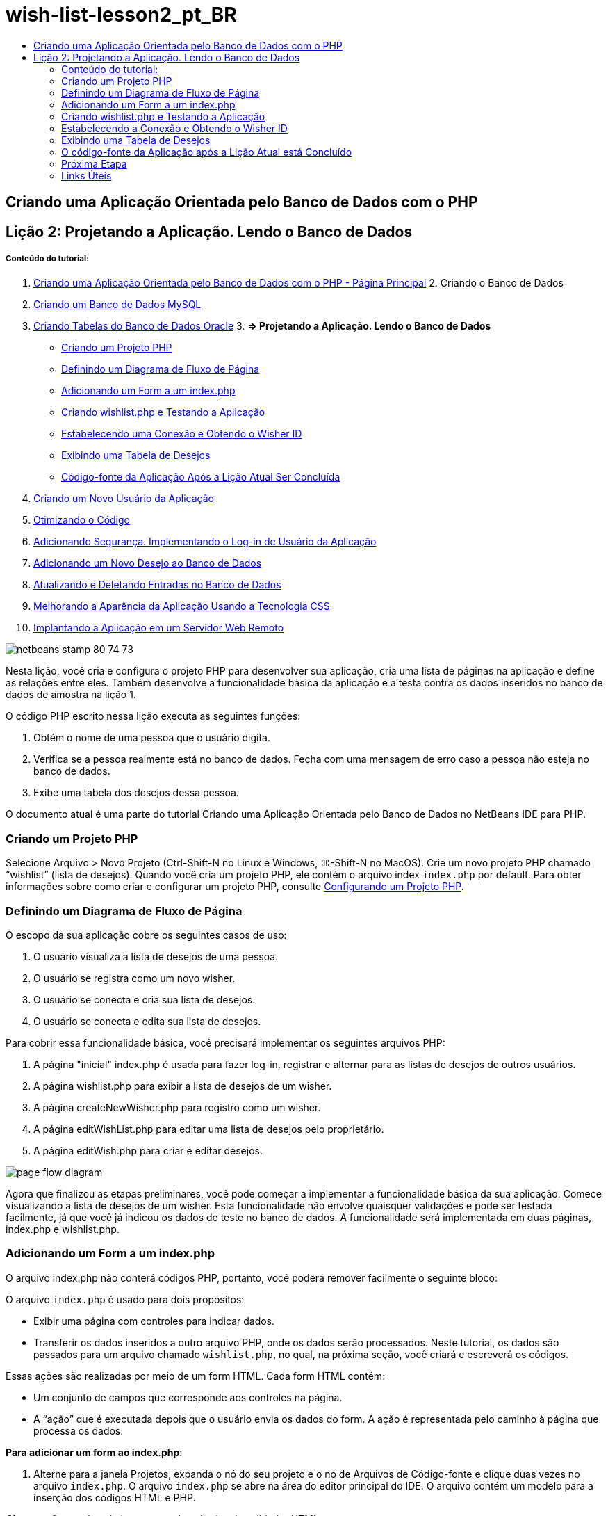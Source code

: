 // 
//     Licensed to the Apache Software Foundation (ASF) under one
//     or more contributor license agreements.  See the NOTICE file
//     distributed with this work for additional information
//     regarding copyright ownership.  The ASF licenses this file
//     to you under the Apache License, Version 2.0 (the
//     "License"); you may not use this file except in compliance
//     with the License.  You may obtain a copy of the License at
// 
//       http://www.apache.org/licenses/LICENSE-2.0
// 
//     Unless required by applicable law or agreed to in writing,
//     software distributed under the License is distributed on an
//     "AS IS" BASIS, WITHOUT WARRANTIES OR CONDITIONS OF ANY
//     KIND, either express or implied.  See the License for the
//     specific language governing permissions and limitations
//     under the License.
//

= wish-list-lesson2_pt_BR
:jbake-type: page
:jbake-tags: old-site, needs-review
:jbake-status: published
:keywords: Apache NetBeans  wish-list-lesson2_pt_BR
:description: Apache NetBeans  wish-list-lesson2_pt_BR
:toc: left
:toc-title:

== Criando uma Aplicação Orientada pelo Banco de Dados com o PHP

== Lição 2: Projetando a Aplicação. Lendo o Banco de Dados

===== Conteúdo do tutorial:

1. link:wish-list-tutorial-main-page.html[Criando uma Aplicação Orientada pelo Banco de Dados com o PHP - Página Principal]
2. 
Criando o Banco de Dados

1. link:wish-list-lesson1.html[Criando um Banco de Dados MySQL]
2. link:wish-list-oracle-lesson1.html[Criando Tabelas do Banco de Dados Oracle]
3. 
*=> Projetando a Aplicação. Lendo o Banco de Dados*

* link:#createProject[Criando um Projeto PHP]
* link:#pageFlowDiagram[Definindo um Diagrama de Fluxo de Página]
* link:#transferDataFromIndexToWishlist[Adicionando um Form a um index.php]
* link:#createNewFile[Criando wishlist.php e Testando a Aplicação]
* link:#receiveAndProcessDaaInWishlist[Estabelecendo uma Conexão e Obtendo o Wisher ID]
* link:#wish-table[Exibindo uma Tabela de Desejos]
* link:#lessonResultSourceCode[Código-fonte da Aplicação Após a Lição Atual Ser Concluída]
4. link:wish-list-lesson3.html[Criando um Novo Usuário da Aplicação]
5. link:wish-list-lesson4.html[Otimizando o Código]
6. link:wish-list-lesson5.html[Adicionando Segurança. Implementando o Log-in de Usuário da Aplicação]
7. link:wish-list-lesson6.html[Adicionando um Novo Desejo ao Banco de Dados]
8. link:wish-list-lesson7.html[Atualizando e Deletando Entradas no Banco de Dados]
9. link:wish-list-lesson8.html[Melhorando a Aparência da Aplicação Usando a Tecnologia CSS]
10. link:wish-list-lesson9.html[Implantando a Aplicação em um Servidor Web Remoto]

image:netbeans-stamp-80-74-73.png[title="O conteúdo desta página se aplica ao NetBeans IDE 7.2, 7.3, 7.4 e 8.0"]

Nesta lição, você cria e configura o projeto PHP para desenvolver sua aplicação, cria uma lista de páginas na aplicação e define as relações entre eles. Também desenvolve a funcionalidade básica da aplicação e a testa contra os dados inseridos no banco de dados de amostra na lição 1.

O código PHP escrito nessa lição executa as seguintes funções:

1. Obtém o nome de uma pessoa que o usuário digita.

2. Verifica se a pessoa realmente está no banco de dados. Fecha com uma mensagem de erro caso a pessoa não esteja no banco de dados.

3. Exibe uma tabela dos desejos dessa pessoa.

O documento atual é uma parte do tutorial Criando uma Aplicação Orientada pelo Banco de Dados no NetBeans IDE para PHP.


=== Criando um Projeto PHP

Selecione Arquivo > Novo Projeto (Ctrl-Shift-N no Linux e Windows, ⌘-Shift-N no MacOS). Crie um novo projeto PHP chamado “wishlist” (lista de desejos). Quando você cria um projeto PHP, ele contém o arquivo index `index.php` por default. Para obter informações sobre como criar e configurar um projeto PHP, consulte link:project-setup.html[Configurando um Projeto PHP].

=== Definindo um Diagrama de Fluxo de Página

O escopo da sua aplicação cobre os seguintes casos de uso:

1. O usuário visualiza a lista de desejos de uma pessoa.
2. O usuário se registra como um novo wisher.
3. O usuário se conecta e cria sua lista de desejos.
4. O usuário se conecta e edita sua lista de desejos.

Para cobrir essa funcionalidade básica, você precisará implementar os seguintes arquivos PHP:

1. A página "inicial" index.php é usada para fazer log-in, registrar e alternar para as listas de desejos de outros usuários.
2. A página wishlist.php para exibir a lista de desejos de um wisher.
3. A página createNewWisher.php para registro como um wisher.
4. A página editWishList.php para editar uma lista de desejos pelo proprietário.
5. A página editWish.php para criar e editar desejos.

image:page-flow-diagram.png[]

Agora que finalizou as etapas preliminares, você pode começar a implementar a funcionalidade básica da sua aplicação. Comece visualizando a lista de desejos de um wisher. Esta funcionalidade não envolve quaisquer validações e pode ser testada facilmente, já que você já indicou os dados de teste no banco de dados. A funcionalidade será implementada em duas páginas, index.php e wishlist.php.

=== Adicionando um Form a um index.php

O arquivo index.php não conterá códigos PHP, portanto, você poderá remover facilmente o seguinte bloco:

O arquivo `index.php` é usado para dois propósitos:

* Exibir uma página com controles para indicar dados.
* Transferir os dados inseridos a outro arquivo PHP, onde os dados serão processados. Neste tutorial, os dados são passados para um arquivo chamado `wishlist.php`, no qual, na próxima seção, você criará e escreverá os códigos.

Essas ações são realizadas por meio de um form HTML. Cada form HTML contém:

* Um conjunto de campos que corresponde aos controles na página.
* A “ação” que é executada depois que o usuário envia os dados do form. A ação é representada pelo caminho à página que processa os dados.

*Para adicionar um form ao index.php*:

1. Alterne para a janela Projetos, expanda o nó do seu projeto e o nó de Arquivos de Código-fonte e clique duas vezes no arquivo `index.php`. O arquivo `index.php` se abre na área do editor principal do IDE. O arquivo contém um modelo para a inserção dos códigos HTML e PHP.

*Observação:* você pode ignorar as advertências do validador HTML.

.
2. Remova o bloco PHP. O arquivo index.php não conterá códigos PHP.
image:remove-php-block.png[]
3. Abra a Paleta no menu Janela ou pressione Ctrl-Shift-8.
4. Na seção *Forms HTML* da Paleta, arraste e solte um Form na seção <body> do `index.php`.
image:form-dnd.png[]
5. A Caixa de Diálogo Inserir Form abre. No campo Ação, digite o caminho até o arquivo para o qual o form transferirá dados. Nesse caso, digite `wishlist.php`. (Você criará esse arquivo no mesmo local que o `index.php`. Consulte link:#createNewFile[Criando wishlist.php e Testando a Aplicação].) Selecione o método GET para a transferência de dados. Dê um nome arbitrário ao form, como `wishList`. Clique em OK quando acabar.
image:insert-form-dialog.png[]

O arquivo agora tem a seguinte aparência:

image:blank-form.png[]
6. Entre os identificadores de abertura e fechamento do form, digite o texto “Show wish list of: ”.
7. Arraste um componente de Entrada de Texto da seção *Forms HTML* da Paleta até o espaço após o texto “Show wish list of: ”. A caixa de diálogo Inserir Texto abre.
8. Nomeie a entrada como `user`. Selecione o tipo de entrada `text`. Deixe todos os outros campos vazios e clique em OK.
image:insert-text-input.png[]

O arquivo agora tem a seguinte aparência:

image:form-with-text-input.png[]
9. Adicione uma linha em branco acima da tag </form>. Nessa linha em branco, arraste e solte um componente Botão da seção *Forms HTML* da Paleta.
10. A caixa de diálogo Inserir Botão abre. Digite `Go` no campo Label e clique em OK.
image:insert-button-dialog.png[]
11. Agora, o form se parece com o código abaixo, com uma única diferença. No código abaixo, o atributo `method` está explícito na tag <form>. O NetBeans IDE não adicionou o atributo method ao seu form, pois o GET é o valor default desse atributo. Entretanto, você pode entender o código com mais facilidade se o atributo `method` estiver explícito.
[source,xml]
----

<form action="wishlist.php" method="GET" name="wishList">Show wish list of: <input type="text" name="user" value=""/><input type="submit" value="Go" /></form>
----

Observe os seguintes elementos do form:

* A tag de abertura <form> contém o atributo `action`. O atributo action especifica o arquivo para o qual o form transferirá dados. Nesse caso, o arquivo se chama `wishlist.php` e está na mesma pasta que o `index.php`. (Você criará esse arquivo na seção link:#createNewFile[Criando wishlist.php e Testando a Aplicação].)
* A tag de abertura <form> também contém o método a ser aplicado para a transferência de dados (GET). O PHP usa um array `$_GET` ou `$_POST` para os valores passados pelo form, dependendo do valor do atributo `method`. Nesse caso, o PHP usa `$_GET`.
* Um componente de entrada de`texto`. Esse componente é um campo de texto usado para inserir o nome do usuário cuja lista de desejos você deseja exibir. O valor inicial do campo de texto é uma sequência de caracteres vazia. O nome desse campo é `user`. O PHP usa o nome do campo ao criar um array para os valores do campo. Nesse caso, o array para os valores desse campo é `htmlentities($_GET["user"])`.
* Um componente de entrada `submit` com o valor “Ir”. O tipo "submit" significa que o campo de entrada aparece na página como um botão. O valor “Ir” é o label do botão. Quando o usuário clica no botão, os dados no componente `texto` são transferidos para o arquivo especificado no atributo `action`.

=== Criando wishlist.php e Testando a Aplicação

Em link:#transferDataFromIndexToWishlist[Adicionando um Form ao index.php], foi criado um form no qual o usuário envia o nome de alguém cuja lista de desejos o usuário deseja ver. O nome é passado para a página `wishlist.php`. Entretanto, essa página não existe. Se você executar o `index.php`, ocorrerá um erro 404: File Not Found ao enviar um nome. Nesta seção, você criará a página `wishlist.php` e testará a aplicação.

*Para criar a wishlist.php e testar a aplicação:*

1. Dentro do projeto “lista de desejos” que você criou, clique com o botão direito do mouse no nó dos arquivos de código-fonte e, no menu de contexto, selecione Novo > Página Web PHP. O assistente Nova Página Web de PHP é aberto.
2. Digite `wishlist` no campo Nome do Arquivo e pressione Finalizar.
3. Clique com o botão direito do mouse no nó Código-fonte e selecione Executar Projeto no menu de contexto ou clique no ícone Executar Projeto Principal image:run-main-project-button.png[]na barra de ferramentas, caso você tenha definido o seu projeto como Principal.
image:index-php-works.png[]
4. Na lista de desejos Mostrar : caixa de edição, digite Tom e clique em Ir. Uma página vazia com a seguinte URL aparecerá: http://localhost:90/Lesson2/wishlist.php?user=tom. Esse URL indica que a sua página principal funciona corretamente.

=== Estabelecendo a Conexão e Obtendo o Wisher ID

Nesta seção, você primeiro adiciona o código ao arquivo `wishlist.php` que cria uma conexão ao banco de dados. Em seguida, adiciona o código para recuperar o número do wisher ID cujo nome foi digitado no form `index.php`.

1. Clique duas vezes no arquivo wishlist.php. O modelo que se abre é diferente do index.php. Comece e termine o arquivo com as tags <html></html> e <body></body>, já que o arquivo também conterá um código HTML.
[source,xml]
----

<!DOCTYPE html><html><head><meta http-equiv="Content-Type" content="text/html; charset=UTF-8"><title></title></head><body><?php// put your code here?></body></html>
----
2. Para exibir o título, digite o seguinte bloco de código imediatamente depois da tag de abertura <body>, antes da tag <?php gerada:
[source,xml]
----

 Wish List of <?php echo htmlentities($_GET["user"])."<br/>";?>
----

O código agora tem a seguinte aparência:

[source,xml]
----

<body>Wish List of <?php echo htmlentities($_GET["user"])."<br/>";?><?php// put your code here</body>

----

O bloco de código PHP exibe os dados recebidos usando o método GET no campo "user". Esses dados são transferidos do `index.php` onde o nome do proprietário da lista de desejos Tom foi inserido no campo de texto "user". Repita as etapas de link:#createNewFile[Testando index.php] para ver se o wishlist.php funciona corretamente.
image:wishlist-php-title-works.png[]

3. Delete a seção comentada no bloco PHP do modelo. Em seu lugar, digite ou cole no código a seguir. Esse código abre a conexão ao banco de dados.

*Para o banco de dados MySQL:*

[source,java]
----

$con = mysqli_connect("localhost", "phpuser", "phpuserpw");if (!$con) {exit('Connect Error (' . mysqli_connect_errno() . ') '. mysqli_connect_error());}//set the default client character setmysqli_set_charset($con, 'utf-8');
----

*Para o banco de dados Oracle:*

[source,java]
----

$con = oci_connect("phpuser", "phpuserpw", "localhost/XE", "AL32UTF8");
if (!$con) {
    $m = oci_error();
    exit('Connect Error ' . $m['message']);
}
----

O código tenta abrir uma conexão ao banco de dados e gera uma mensagem de erro, caso haja uma falha.

*Observação para os usuários do banco de dados Oracle:* Pode ser preciso alterar a conexão ao banco de dados no comando `oci_connect`. A sintaxe padrão é “nome do host/nome do serviço". A conexão ao banco de dados Oracle XE nesse snippet de código é “localhost/XE” para seguir essa sintaxe.

*Observação:* É possível usar a funcionalidade autocompletar código do NetBeans IDE para as funções mysqli ou OCI8.

image:codecompletion.png[]image:codecompletion-oci.png[]
4. 
Abaixo do código para abrir a conexão ao banco de dados, no mesmo bloco PHP, digite ou cole o código a seguir. Esse código recupera o wisher ID cuja lista tenha sido solicitada. Se o wisher não estiver no banco de dados, o código terminará o processo, ou sairá dele, e exibirá uma mensagem de erro.

*Para o banco de dados MySQL:*

[source,java]
----

mysqli_select_db($con, "wishlist");$user = mysqli_real_escape_string($con, htmlentities($_GET["user"]));$wisher = mysqli_query($con, "SELECT id FROM wishers WHERE name='" . $user . "'");if (mysqli_num_rows($wisher) < 1) {
    exit("The person " . htmlentities($_GET["user"]) . " is not found. Please check the spelling and try again");
}$row = mysqli_fetch_row($wisher);$wisherID = $row[0];mysqli_free_result($wisher);
----

*Para o banco de dados Oracle:* (Observe que o oci8 não tem um equivalente para `mysqli_num_rows`)

[source,java]
----

$query = "SELECT id FROM wishers WHERE NAME = :user_bv";
$stid = oci_parse($con, $query);
$user = $_GET['user'];

oci_bind_by_name($stid, ':user_bv', $user);
oci_execute($stid);

//Because user is a unique value I only expect one row
$row = oci_fetch_array($stid, OCI_ASSOC);
if (!$row) {
    exit("The person " . $user . " is not found. Please check the spelling and try again" );
}
$wisherID = $row['ID'];
oci_free_statement($stid);
----

Os dados são selecionados no banco de dados `wishlist` usando a conexão $con. O critério de seleção é o nome recebido do index.php como "user".

A sintaxe de uma instrução SQL `SELECT` pode ser descrita brevemente da seguinte forma:

* Depois de SELECT, especifique os campos dos quais você deseja obter os dados. Um asterisco (*) representa todos os campos.
* Depois da cláusula FROM, especifique o nome da tabela da qual os dados devem ser recuperados.
* A cláusula WHERE é opcional. Especifique as condições do filtro nela.

A consulta mysqli retorna um objeto de resultado. O OCI8 retorna uma instrução executada. Em ambos os casos, você extrai uma linha como o resultado da consulta executada e extrai o valor da linha ID, armazendo-o na variável `$wisherID`.

Por último, você libera o resultado da mysqli ou a instrução do OCI8. É necessário liberar todos os recursos que usam uma conexão antes que a conexão  seja fisicamente fechada. Do contrário, o sistema interno de  refcounting do PHP continuará mantendo a conexão do banco de dados subjacente aberta, mesmo se o `$con` não for mais utilizável seguindo a chamada `mysqli_close()` ou `oci_close()`.

*Observação de segurança:* Para MySQL, o parâmetro `htmlentities($_GET["user"])` tem escape para evitar os ataques de injeção SQL. Consulte link:http://en.wikipedia.org/wiki/SQL_injection[Wikipedia sobre injeções SQL] e a documentação mysql_real_escape_string. Embora no contexto deste tutorial você não esteja correndo o risco de injeções SQL prejudiciais, recomendamos escapar as strings nas consultas MySQL que estariam correndo risco de tal ataque. O OCI8 evita isso por meio de variáveis de bind.

Este bloco PHP agora está concluído. Se você estiver usando um banco de dados MySQL, o arquivo `wishlist.php` se parecerá com o seguinte:

[source,xml]
----

Wish List of <?php echo htmlentities($_GET["user"]) . "<br/>"; ?><?php$con = mysqli_connect("localhost", "phpuser", "phpuserpw");
  if (!$con) {
     exit('Connect Error (' . mysqli_connect_errno() . ') '
            . mysqli_connect_error());
  }//set the default client character set 
  mysqli_set_charset($con, 'utf-8');
  mysqli_select_db($con, "wishlist");
  $user = mysqli_real_escape_string($con, htmlentities($_GET["user"]));
  $wisher = mysqli_query($con, "SELECT id FROM wishers WHERE name='" . $user . "'");
  if (mysqli_num_rows($wisher) < 1) {
     exit("The person " . htmlentities($_GET["user"]) . " is not found. Please check the spelling and try again");
  }
  $row = mysqli_fetch_row($wisher);
  $wisherID = $row[0];
  mysqli_free_result($wisher);
  ?>
----

Se você estiver usando um banco de dados Oracle, o arquivo `wishlist.php` se parecerá com o seguinte:

[source,xml]
----

Wish List of <?php echo htmlentities($_GET["user"]) . "<br/>"; ?>
  <?php
  $con = oci_connect("phpuser", "phpuserpw", "localhost/XE", "AL32UTF8");
  if (!$con) {
     $m = oci_error();
     exit('Connect Error ' . $m['message'];
     exit;
  }
  $query = "SELECT id FROM wishers WHERE name = :user_bv";
  $stid = oci_parse($con, $query);
  $user = htmlentities($_GET["user"]);
  oci_bind_by_name($stid, ':user_bv', $user);
  oci_execute($stid);//Because user is a unique value I only expect one row
  $row = oci_fetch_array($stid, OCI_ASSOC);
  if (!$row) {
     exit("The person " . $user . " is not found. Please check the spelling and try again" );
  }
  $wisherID = $row["ID"]; 
  oci_free_statement($stid);
  ?>
----

Se você testar a aplicação e inserir um usuário inválido, a mensagem seguinte aparecerá.

image:wishlist-php-title-user-not-found-works.png[]

=== Exibindo uma Tabela de Desejos

Nessa seção, você pode adicionar o código que exibe uma tabela HTML dos desejos associados ao wisher. O wisher é identificado pelo ID recuperada no código da seção anterior.

1. Abaixo do bloco PHP, digite ou cole o seguinte bloco de código HTML. Esse código abre uma tabela, especifica a cor de suas bordas (preto), e "desenha" o cabeçalho da tabela com as colunas "Item" e "Data de vencimento."
[source,xml]
----

<table border="black">
    <tr>
        <th>Item</th>
        <th>Due Date</th>
    </tr>
</table>
----
A tag </table> fecha a tabela.
2. 
Insira o seguinte bloco de código PHP acima da tag de fechamento </table>.

*Para o banco de dados MySQL:*

[source,xml]
----

<?php$result = mysqli_query($con, "SELECT description, due_date FROM wishes WHERE wisher_id=" . $wisherID);while ($row = mysqli_fetch_array($result)) {echo "<tr><td>" . htmlentities($row["description"]) . "</td>";echo "<td>" . htmlentities($row["due_date"]) . "</td></tr>\n";}mysqli_free_result($result);mysqli_close($con);?>
----

*Para o banco de dados Oracle:*

[source,xml]
----

<?php$query = "SELECT description, due_date FROM wishes WHERE wisher_id = :id_bv";$stid = oci_parse($con, $query);oci_bind_by_name($stid, ":id_bv", $wisherID);oci_execute($stid);while ($row = oci_fetch_array($stid)) {echo "<tr><td>" . htmlentities($row["DESCRIPTION"]) . "</td>";echo "<td>" . htmlentities($row["DUE_DATE"]) . "</td></tr>\n";}oci_free_statement($stid);oci_close($con);?>
----

Dentro do código:

* A consulta SELECT recupera os desejos com suas datas de vencimento para o whisher especificado por seu ID, que foi recuperada na etapa 4, e armazena os desejos e as datas de vencimento em um array $result.
* Um loop exibe os itens do array $result como linhas na tabela enquanto o array não está vazio.
* As linhas do form das tags <tr></tr>, as células do form das tags <td></td> nas linhas, e \n inicia uma nova linha.
* A função `htmlentities` converte todos os caracteres que tenham a entidade HTML equivalentes às entradas HTML. Isso ajuda a prevenir link:http://en.wikipedia.org/wiki/Cross-site_scripting[scripts de site cruzados].
* As funções, no final, liberam todos os recursos (resultados do mysqli e instruções do OCI8) e fecha a conexão ao banco de dados. Observe que é necessário liberar os recursos que usam uma conexão antes que a conexão possa ser fisicamente fechada. Do contrário, o sistema interno de refcounting do PHP manterá a conexão do banco de dados subjacente aberta, mesmo se a conexão não for mais utilizável seguindo a chamada `oci_close()` ou `mysqli_close()`.

*Cuidado:* Certifique-se de digitar os nomes dos campos de banco de dados exatamente como eles foram especificados durante a criação da tabela do banco de dados. Para Oracle, os nomes das colunas são retornados com letras maiúsculas por default.

3. Para testar a aplicação, execute o projeto como descrito na seção link:#createNewFile[Testando index.php].
image:wishlist-php-works.png[]

=== O código-fonte da Aplicação após a Lição Atual está Concluído

Usuários MySQL: clique link:https://netbeans.org/files/documents/4/1928/lesson2.zip[aqui] para fazer o download do código-fonte que reflete o estado do projeto depois que a lição estiver concluída.

Usuários de banco de dados Oracle: clique link:https://netbeans.org/projects/www/downloads/download/php%252Foracle-lesson2.zip[aqui] para fazer o download do código-fonte que reflete o estado do projeto depois que a lição estiver concluída.

=== Próxima Etapa

link:wish-list-lesson1.html[<< Lição anterior]

link:wish-list-lesson3.html[Próxima lição >>]

link:wish-list-tutorial-main-page.html[Voltar à Página Principal do Tutorial]

=== Links Úteis

Encontre mais informações sobre o uso de HTML, PHP e MySQL ou Oracle Database aqui:

* link:http://www.w3schools.com/html/[Tutorial de HTML]
* link:http://www.htmlcodetutorial.com/[Tutorial do Código HTML - Guia de Referência Grátis para obter Ajuda Com Tags HTML]
* link:http://www.w3schools.com/php/default.asp[Tutorial de PHP]
* link:http://www.tizag.com/phpT/[Tutorial de PHP - Aprenda PHP]
* link:http://www.killerphp.com/[Tutoriais de Vídeo de PHP]
* link:http://dev.mysql.com/tech-resources/articles/mysql_intro.html[Iniciando o MySQL]
* link:http://www.killerphp.com/[Tutorial de PHP / MySQL]
* link:http://www.php-mysql-tutorial.com/[Tutorial de PHP MySQL]
* link:http://php.net/manual/en/book.oci8.php[O Manual do OCI8 da Oracle]
* link:http://blogs.oracle.com/opal/[Blog OCI8 do Christopher Jones]


link:/about/contact_form.html?to=3&subject=Feedback:%20PHP%20Wish%20List%20CRUD%202:%20Designing%20the%20Application[Enviar Feedback neste Tutorial]


Para enviar comentários e sugestões, obter suporte e manter-se informado sobre os desenvolvimentos mais recentes das funcionalidades de desenvolvimento PHP do NetBeans IDE, link:../../../community/lists/top.html[junte-se à lista de correspondência users@php.netbeans.org].

link:../../trails/php.html[Voltar à Trilha de Aprendizado PHP]


NOTE: This document was automatically converted to the AsciiDoc format on 2018-03-13, and needs to be reviewed.
